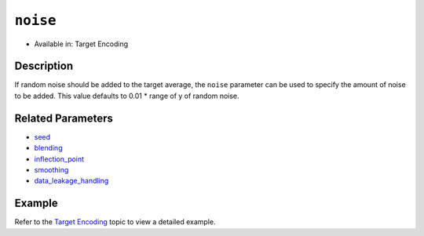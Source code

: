 ``noise``
---------

- Available in: Target Encoding

Description
~~~~~~~~~~~

If random noise should be added to the target average, the ``noise`` parameter can be used to specify the amount of noise to be added. This value defaults to 0.01 \* range of y of random noise.

Related Parameters
~~~~~~~~~~~~~~~~~~
- `seed <seed.html>`__
- `blending <blending.html>`__
- `inflection_point <inflection_point.html>`__
- `smoothing <smoothing.html>`__
- `data_leakage_handling <data_leakage_handling.html>`__

Example
~~~~~~~

Refer to the `Target Encoding <../target-encoding.html>`__ topic to view a detailed example.
